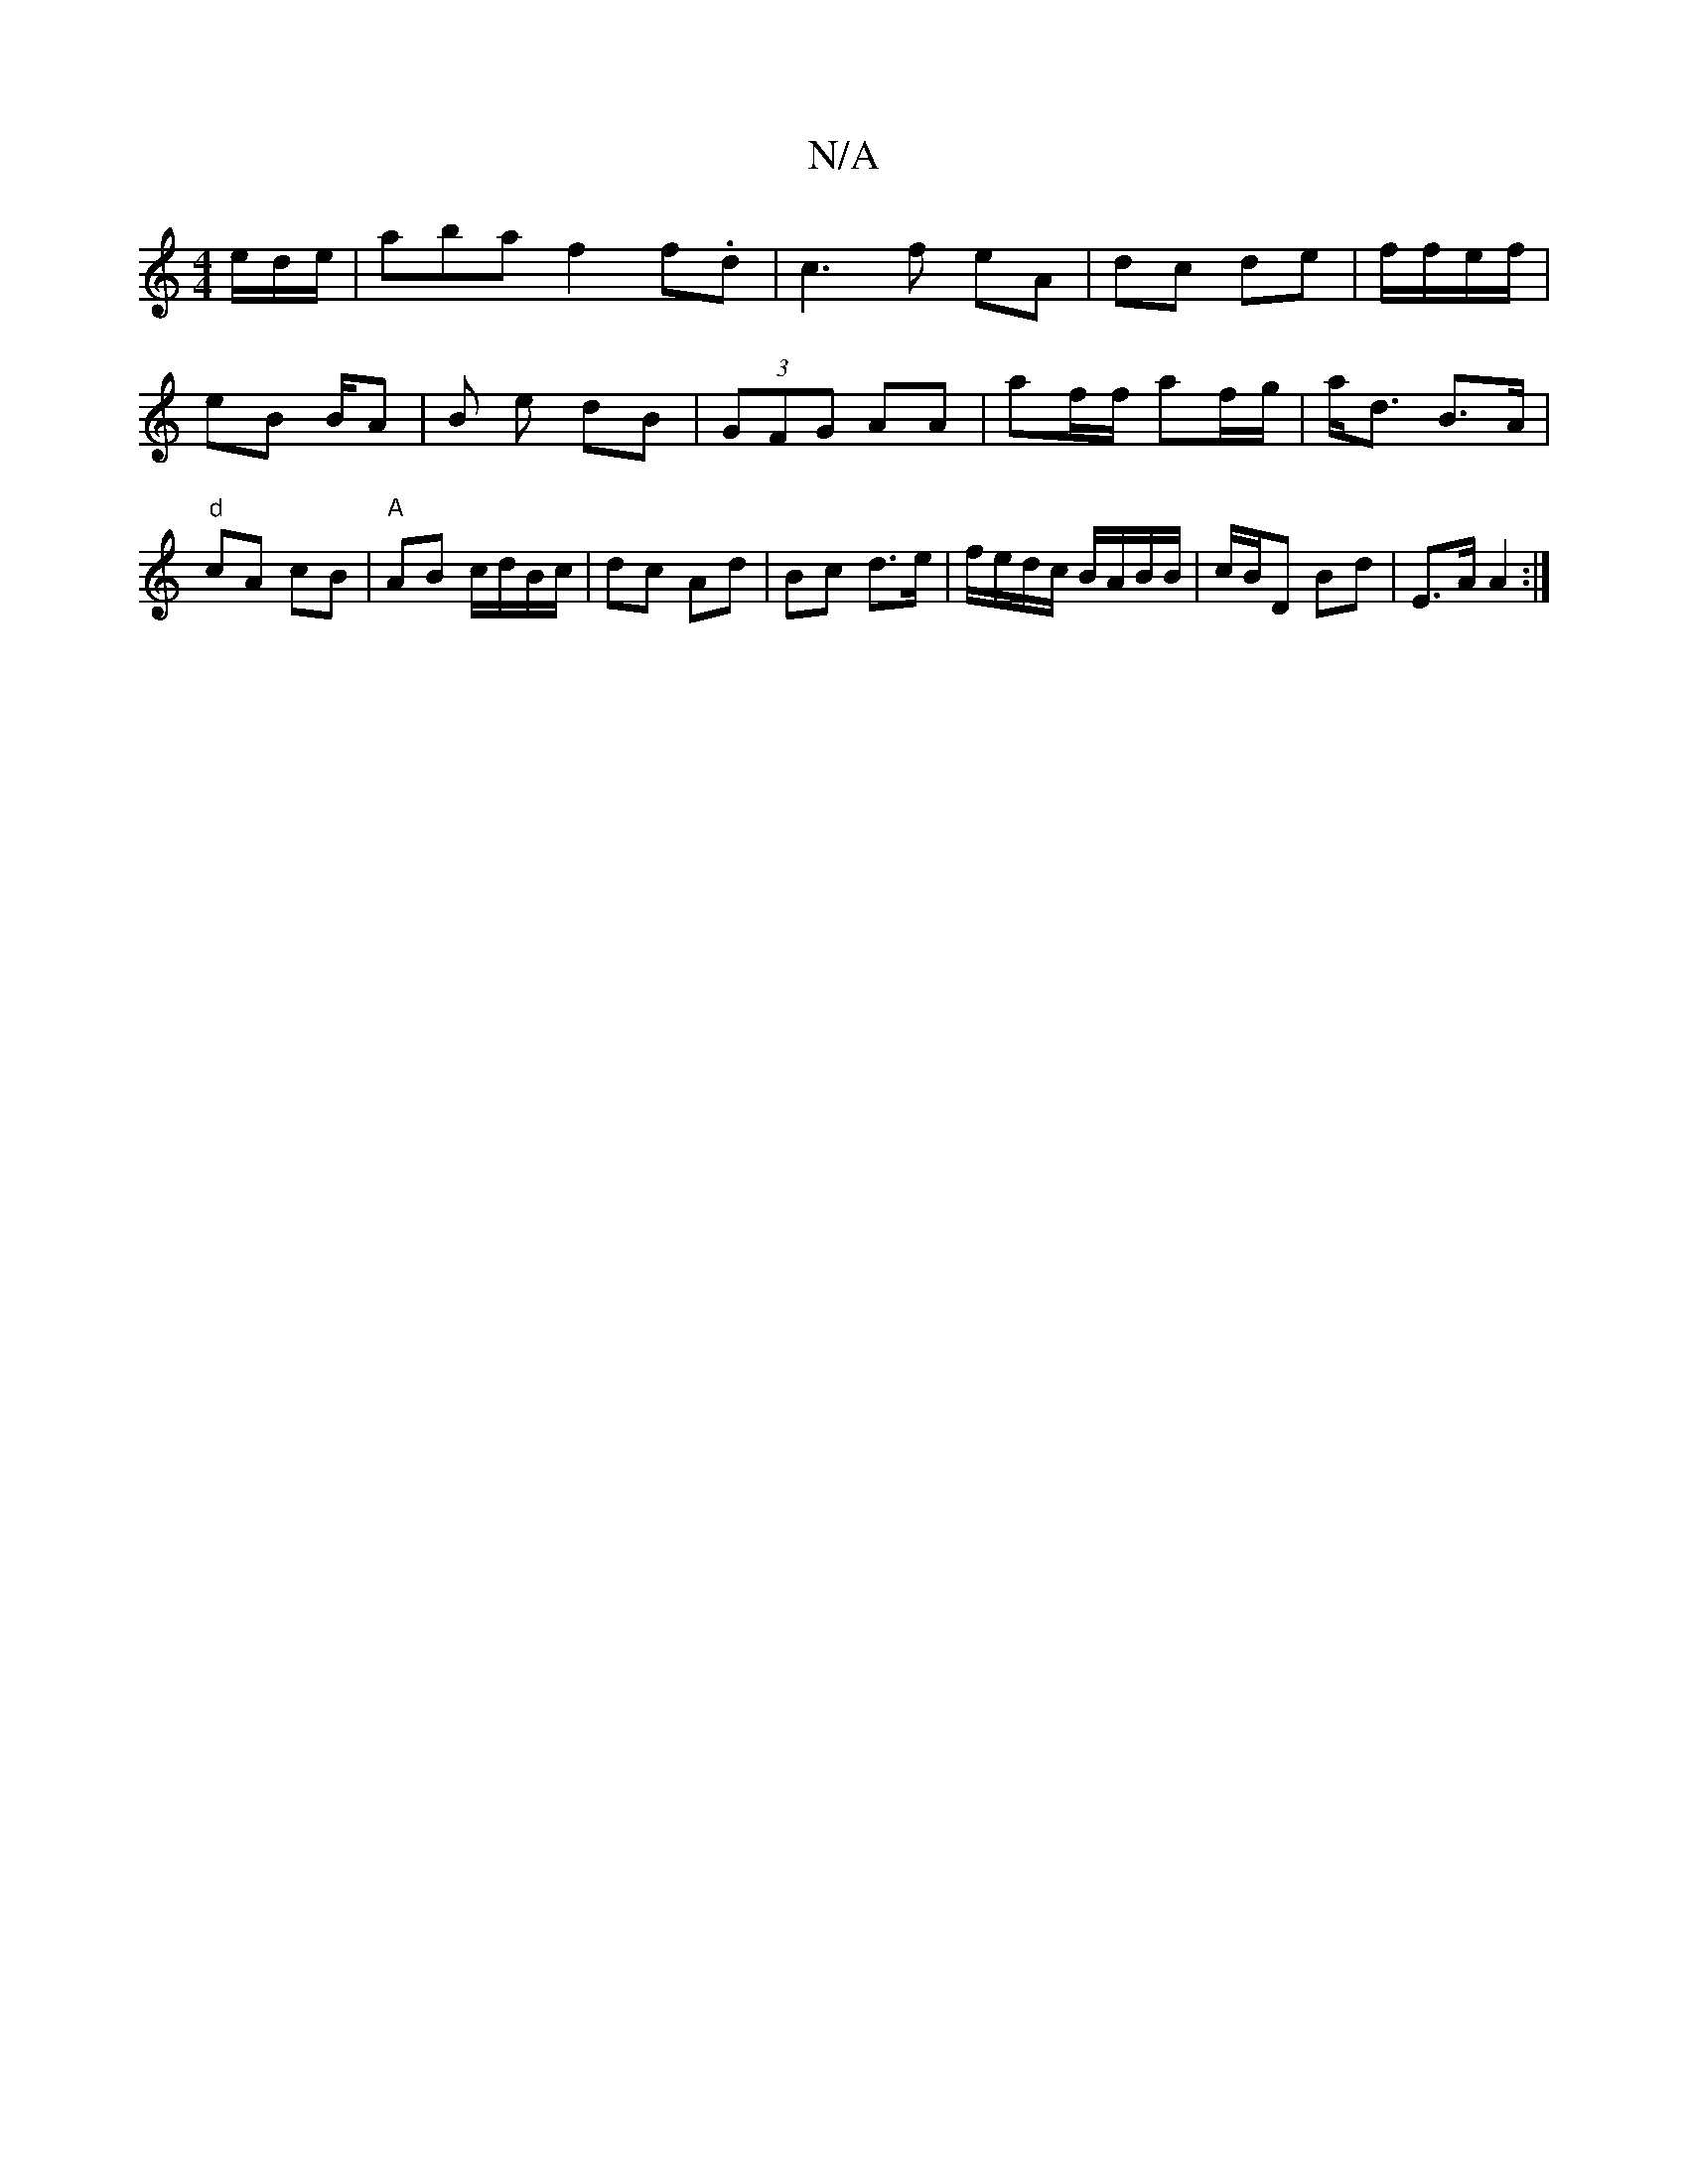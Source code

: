 X:1
T:N/A
M:4/4
R:N/A
K:Cmajor
e/d/e/ | abaf2 f.d | c3 f eA | dc de | f/f/e/f/ | eB B/A | B e dB | (3GFG AA | af/f/ af/g/|a<d B>A|"d"cA- cB|"A" AB c/d/B/c/ | dc Ad | Bc d>e | f/e/d/c/ B/A/B/B/ | c/B/D Bd | E>A A2 :|

|:Dfea c'f2e|
